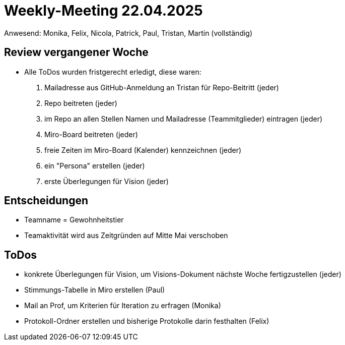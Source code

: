 = Weekly-Meeting 22.04.2025
Anwesend: Monika, Felix, Nicola, Patrick, Paul, Tristan, Martin (vollständig)

== Review vergangener Woche
- Alle ToDos wurden fristgerecht erledigt, diese waren:
1. Mailadresse aus GitHub-Anmeldung an Tristan für Repo-Beitritt (jeder)
2. Repo beitreten (jeder)
3. im Repo an allen Stellen Namen und Mailadresse (Teammitglieder) eintragen (jeder)
4. Miro-Board beitreten (jeder)
5. freie Zeiten im Miro-Board (Kalender) kennzeichnen (jeder)
6. ein "Persona" erstellen (jeder)
7. erste Überlegungen für Vision (jeder)


== Entscheidungen
- Teamname = Gewohnheitstier
- Teamaktivität wird aus Zeitgründen auf Mitte Mai verschoben

== ToDos
- konkrete Überlegungen für Vision, um Visions-Dokument nächste Woche fertigzustellen (jeder)
- Stimmungs-Tabelle in Miro erstellen (Paul)
- Mail an Prof, um Kriterien für Iteration zu erfragen (Monika)
- Protokoll-Ordner erstellen und bisherige Protokolle darin festhalten (Felix)
